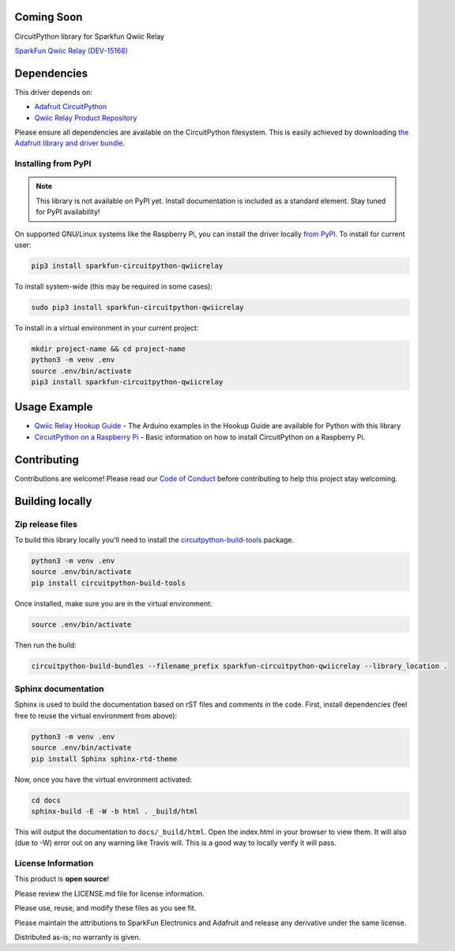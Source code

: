 Coming Soon
============

.. image:: https://readthedocs.org/projects/sparkfun-circuitpython-qwiicrelay/badge/?version=latest
    :target: https://circuitpython.readthedocs.io/projects/qwiicrelay/en/latest/
    :alt: Documentation Status

.. image:: https://img.shields.io/discord/327254708534116352.svg
    :target: https://discord.gg/nBQh6qu
    :alt: Discord

.. image:: https://travis-ci.com/fourstix/Sparkfun_CircuitPython_QwiicRelay.svg?branch=master
    :target: https://travis-ci.com/fourstix/Sparkfun_CircuitPython_QwiicRelay
    :alt: Build Status

CircuitPython library for Sparkfun Qwiic Relay

.. image:: https://cdn.sparkfun.com//assets/parts/1/3/4/5/1/15093-SparkFun_Qwiic_Single_Relay-01.jpg
    :target: https://www.sparkfun.com/products/15093
    :alt: SparkFun Qwiic Relay (DEV-15168)

`SparkFun Qwiic Relay (DEV-15168) <https://www.sparkfun.com/products/15168>`_
  


Dependencies
=============
This driver depends on:

* `Adafruit CircuitPython <https://github.com/adafruit/circuitpython>`_
* `Qwiic Relay Product Repository <https://github.com/sparkfun/Qwiic_Relay>`_

Please ensure all dependencies are available on the CircuitPython filesystem.
This is easily achieved by downloading
`the Adafruit library and driver bundle <https://github.com/adafruit/Adafruit_CircuitPython_Bundle>`_.

Installing from PyPI
--------------------
.. note:: This library is not available on PyPI yet. Install documentation is included
   as a standard element. Stay tuned for PyPI availability!
.. todo:: Remove the above note if PyPI version is/will be available at time of release.
   If the library is not planned for PyPI, remove the entire 'Installing from PyPI' section.
On supported GNU/Linux systems like the Raspberry Pi, you can install the driver locally `from
PyPI <https://pypi.org/project/sparkfun-circuitpython-qwiicrelay/>`_. To install for current user:

.. code-block:: shell

    pip3 install sparkfun-circuitpython-qwiicrelay

To install system-wide (this may be required in some cases):

.. code-block:: shell

    sudo pip3 install sparkfun-circuitpython-qwiicrelay

To install in a virtual environment in your current project:

.. code-block:: shell

    mkdir project-name && cd project-name
    python3 -m venv .env
    source .env/bin/activate
    pip3 install sparkfun-circuitpython-qwiicrelay

Usage Example
=============
* `Qwiic Relay Hookup Guide <https://learn.sparkfun.com/tutorials/qwiic-single-relay-hookup-guide>`_ - The Arduino examples in the Hookup Guide are available for Python with this library
* `CircuitPython on a Raspberry Pi <https://learn.adafruit.com/circuitpython-on-raspberrypi-linux>`_ - Basic information on how to install CircuitPython on a Raspberry Pi.

Contributing
============

Contributions are welcome! Please read our `Code of Conduct
<https://github.com/fourstix/Sparkfun_CircuitPython_QwiicRelay/blob/master/CODE_OF_CONDUCT.md>`_
before contributing to help this project stay welcoming.

Building locally
================

Zip release files
-----------------

To build this library locally you'll need to install the
`circuitpython-build-tools <https://github.com/adafruit/circuitpython-build-tools>`_ package.

.. code-block:: shell

    python3 -m venv .env
    source .env/bin/activate
    pip install circuitpython-build-tools

Once installed, make sure you are in the virtual environment:

.. code-block:: shell

    source .env/bin/activate

Then run the build:

.. code-block:: shell

    circuitpython-build-bundles --filename_prefix sparkfun-circuitpython-qwiicrelay --library_location .

Sphinx documentation
-----------------------

Sphinx is used to build the documentation based on rST files and comments in the code. First,
install dependencies (feel free to reuse the virtual environment from above):

.. code-block:: shell

    python3 -m venv .env
    source .env/bin/activate
    pip install Sphinx sphinx-rtd-theme

Now, once you have the virtual environment activated:

.. code-block:: shell

    cd docs
    sphinx-build -E -W -b html . _build/html

This will output the documentation to ``docs/_build/html``. Open the index.html in your browser to
view them. It will also (due to -W) error out on any warning like Travis will. This is a good way to
locally verify it will pass.

License Information
-----------------------
This product is **open source**! 

Please review the LICENSE.md file for license information. 

Please use, reuse, and modify these files as you see fit. 

Please maintain the attributions to SparkFun Electronics and Adafruit and release any derivative under the same license.

Distributed as-is; no warranty is given.



